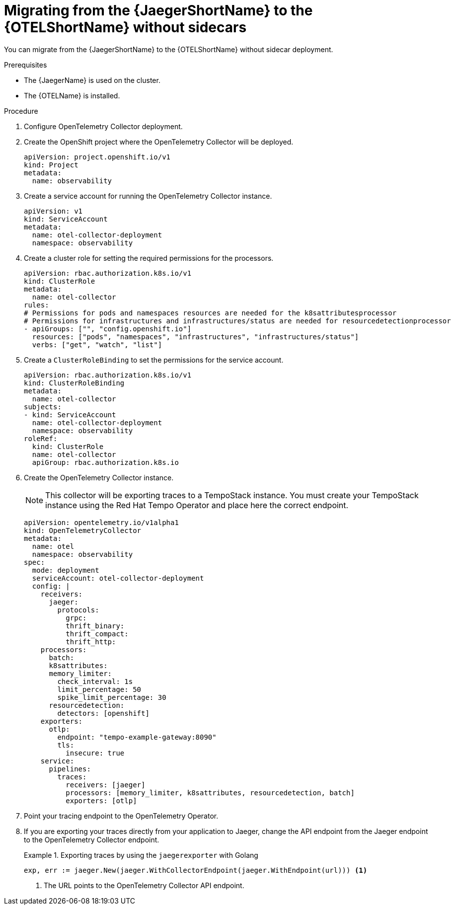 // Module included in the following assemblies:
//
// * distr-tracing-otel-migrating.adoc

:_content-type: PROCEDURE
[id="distr-tracing-otel-migrating-from-jaeger-without-sidecars_{context}"]
= Migrating from the {JaegerShortName} to the {OTELShortName} without sidecars

You can migrate from the {JaegerShortName} to the {OTELShortName} without sidecar deployment.

.Prerequisites

* The {JaegerName} is used on the cluster.
* The {OTELName} is installed.

.Procedure

. Configure OpenTelemetry Collector deployment.

. Create the OpenShift project where the OpenTelemetry Collector will be deployed.
+
[source,yaml]
----
apiVersion: project.openshift.io/v1
kind: Project
metadata:
  name: observability
----

. Create a service account for running the OpenTelemetry Collector instance.
+
[source,yaml]
----
apiVersion: v1
kind: ServiceAccount
metadata:
  name: otel-collector-deployment
  namespace: observability
----

. Create a cluster role for setting the required permissions for the processors.
+
[source,yaml]
----
apiVersion: rbac.authorization.k8s.io/v1
kind: ClusterRole
metadata:
  name: otel-collector
rules:
# Permissions for pods and namespaces resources are needed for the k8sattributesprocessor
# Permissions for infrastructures and infrastructures/status are needed for resourcedetectionprocessor
- apiGroups: ["", "config.openshift.io"]
  resources: ["pods", "namespaces", "infrastructures", "infrastructures/status"]
  verbs: ["get", "watch", "list"]
----

. Create a `ClusterRoleBinding` to set the permissions for the service account.
+
[source,yaml]
----
apiVersion: rbac.authorization.k8s.io/v1
kind: ClusterRoleBinding
metadata:
  name: otel-collector
subjects:
- kind: ServiceAccount
  name: otel-collector-deployment
  namespace: observability
roleRef:
  kind: ClusterRole
  name: otel-collector
  apiGroup: rbac.authorization.k8s.io
----

. Create the OpenTelemetry Collector instance.
+
NOTE: This collector will be exporting traces to a TempoStack instance. You must create your TempoStack instance using the Red Hat Tempo Operator and place here the correct endpoint.
+
----
apiVersion: opentelemetry.io/v1alpha1
kind: OpenTelemetryCollector
metadata:
  name: otel
  namespace: observability
spec:
  mode: deployment
  serviceAccount: otel-collector-deployment
  config: |
    receivers:
      jaeger:
        protocols:
          grpc:
          thrift_binary:
          thrift_compact:
          thrift_http:
    processors:
      batch:
      k8sattributes:
      memory_limiter:
        check_interval: 1s
        limit_percentage: 50
        spike_limit_percentage: 30
      resourcedetection:
        detectors: [openshift]
    exporters:
      otlp:
        endpoint: "tempo-example-gateway:8090"
        tls:
          insecure: true
    service:
      pipelines:
        traces:
          receivers: [jaeger]
          processors: [memory_limiter, k8sattributes, resourcedetection, batch]
          exporters: [otlp]
----

. Point your tracing endpoint to the OpenTelemetry Operator.

. If you are exporting your traces directly from your application to Jaeger, change the API endpoint from the Jaeger endpoint to the OpenTelemetry Collector endpoint.
+
.Exporting traces by using the `jaegerexporter` with Golang
====
[source,golang]
----
exp, err := jaeger.New(jaeger.WithCollectorEndpoint(jaeger.WithEndpoint(url))) <1>
----
<1> The URL points to the OpenTelemetry Collector API endpoint.
====
